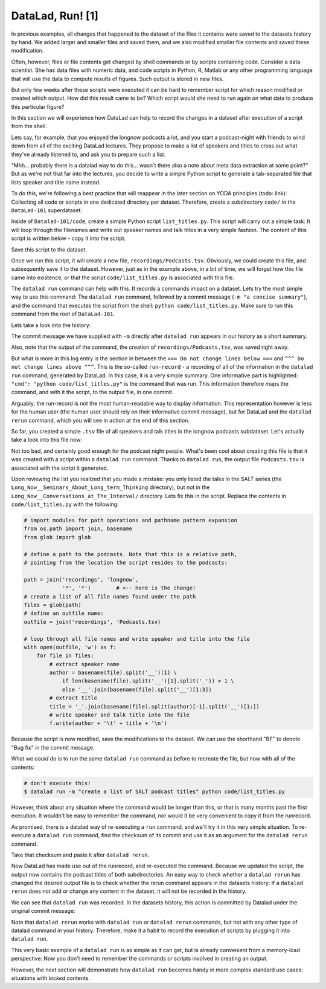 DataLad, Run! [1]
-----------------

In previous examples, all changes that happened to the dataset of
the files it contains were
saved to the datasets history by hand. We added larger and smaller
files and saved them, and we also modified smaller file contents and
saved these modification.

Often, however, files or file contents get changed by shell commands
or by scripts containing code.
Consider a data scientist. She has data files with numeric data,
and code scripts in Python, R, Matlab or any other programming language
that will use the data to compute results of figures. Such output is
stored in new files.

But only few weeks after these scripts were executed it can be hard
to remember script for which reason modified or created which
output. How did this result came to be? Which script would she need
to run again on what data to produce this particular figure?

In this section we will experience how DataLad can help
to record the changes in a dataset after execution of a script
from the shell.

Lets say, for example, that you enjoyed the longnow podcasts a lot,
and you start a podcast-night with friends to wind down from all of
the exciting DataLad lectures. They propose to make a
list of speakers and titles to cross out what they've already listened
to, and ask you to prepare such a list.

"Mhh... probably there is a datalad way to do this... wasn't there also
a note about meta data extraction at some point?" But as we're not that
far into the lectures, you decide to write a simple Python script
to generate a tab-separated file that lists speaker and title
name instead.

To do this, we're following a best practice that will reappear in the
later section on YODA principles (todo: link): Collecting all code or
scripts in one dedicated directory per dataset. Therefore,
create a subdirectory ``code/`` in the ``DataLad-101``
superdataset:

.. runrecord:: _examples/DL-108-1
   :language: console
   :workdir: dl-101/DataLad-101

   $ mkdir code

Inside of ``Datalad-101/code``, create a simple Python script ``list_titles.py``.
This script will carry out a simple task:
It will loop through the filenames and
write out speaker names and talk titles in a very simple fashion.
The content of this script is written below - copy it into the script.

.. runrecord:: _examples/DL-108-2
   :language: console
   :workdir: dl-101/DataLad-101

   $ cat << EOT > code/list_titles.py
   # import modules for path operations and pathname pattern expansion
   from os.path import join, basename
   from glob import glob

   # define a path to the podcasts. Note that this is a relative path,
   # pointing from the root of DataLad-101 to the podcasts:

   path = join('recordings', 'longnow',
               'Long_Now__Seminars_About_Long_term_Thinking', '*')
   # create a list of all file names found under the path
   files = glob(path)
   # define an outfile name:
   outfile = join('recordings', 'Podcasts.tsv')

   # loop through all file names and write speaker and title into the file
   with open(outfile, 'w') as f:
       for file in files:
           # extract speaker name
           author = basename(file).split('__')[1] \
               if len(basename(file).split('__')[1].split('_')) > 1 \
               else '__'.join(basename(file).split('__')[1:3])
           # extract title
           title = '_'.join(basename(file).split(author)[-1].split('__')[1:])
           # write speaker and talk title into the file
           f.write(author + '\t' + title + '\n')
   EOT

Save this script to the dataset.

.. runrecord:: _examples/DL-108-3
   :language: console
   :workdir: dl-101/DataLad-101

   $ datalad status

.. runrecord:: _examples/DL-108-4
   :language: console
   :workdir: dl-101/DataLad-101

   $ datalad save -m "Add simple script to write a list of podcast speakers and titles" code/list_titles.py

Once we run this script, it will create a new file, ``recordings/Podcasts.tsv``.
Obviously, we could create this file, and subsequently save it to the dataset.
However, just as in the example above,
in a bit of time, we will forget how this file came into existence, or
that the script ``code/list_titles.py`` is associated with this file.

The ``datalad run`` command can help with this. It records a commands impact on a
dataset. Lets try the most simple way to use this command: The ``datalad run``
command, followed by a commit message (``-m "a concise summary"``), and the
command that executes the script from the shell: ``python code/list_titles.py``.
Make sure to run this command from the root of ``DataLad-101``.

.. runrecord:: _examples/DL-108-5
   :language: console
   :workdir: dl-101/DataLad-101

   $ datalad run -m "create a list of SALT podcast titles" python code/list_titles.py

Lets take a look into the history:

.. runrecord:: _examples/DL-108-6
   :language: console
   :workdir: dl-101/DataLad-101
   :lines: 1-30
   :emphasize-lines: 6, 11, 25

   $ git log -p

The commit message we have supplied with ``-m`` directly after ``datalad run`` appears
in our history as a short summary.

Also, note that the output of the command, the creation of ``recordings/Podcasts.tsv``,
was saved right away.

But what is more in this log entry is the section in between the
``=== Do not change lines below ===`` and
``^^^ Do not change lines above ^^^``.
This is the so-called ``run-record`` - a recording of all of the
information in the ``datalad run`` command, generated by DataLad.
In this case, it is a very simple summary. One informative
part is highlighted:
``"cmd": "python code/list_titles.py"`` is the command that was run.
This information therefore maps the command, and with it the script,
to the output file, in one commit.

Arguably, the run-record is not the most human-readable way to display information.
This representation however is less for the human user (the human user should
rely on their informative commit message), but for DataLad and the ``datalad rerun``
command, which you will see in action at the end of this section.

So far, you created a simple ``.tsv`` file of all
speakers and talk titles in the longnow podcasts subdataset.
Let's actually take a look into this file now:

.. runrecord:: _examples/DL-101-9-1
   :language: console
   :workdir: dl-101/DataLad-101
   :lines: 1-30

   $ less recordings/Podcasts.tsv

Not too bad, and certainly good enough for the podcast night people.
What's been cool about creating this file is that it was created with
a script within a ``datalad run`` command. Thanks to ``datalad run``,
the output file ``Podcasts.tsv`` is associated with the script it
generated.

Upon reviewing the list you realized that you made a mistake: you only
listed the talks in the SALT series (the
``Long_Now__Seminars_About_Long_term_Thinking`` directory), but not
in the ``Long_Now__Conversations_at_The_Interval/`` directory.
Lets fix this in the script. Replace the contents in ``code/list_titles.py``
with the following:

.. code-block:: python

   # import modules for path operations and pathname pattern expansion
   from os.path import join, basename
   from glob import glob

   # define a path to the podcasts. Note that this is a relative path,
   # pointing from the location the script resides to the podcasts:

   path = join('recordings', 'longnow',
               '*', '*')        # <-- here is the change!
   # create a list of all file names found under the path
   files = glob(path)
   # define an outfile name:
   outfile = join('recordings', 'Podcasts.tsv)

   # loop through all file names and write speaker and title into the file
   with open(outfile, 'w') as f:
       for file in files:
           # extract speaker name
           author = basename(file).split('__')[1] \
               if len(basename(file).split('__')[1].split('_')) > 1 \
               else '__'.join(basename(file).split('__')[1:3])
           # extract title
           title = '_'.join(basename(file).split(author)[-1].split('__')[1:])
           # write speaker and talk title into the file
           f.write(author + '\t' + title + '\n')

.. runrecord:: _examples/DL-109-2
   :language: console
   :workdir: dl-101/DataLad-101

   $ cat << EOT > code/list_titles.py
   # import modules for path operations and pathname pattern expansion
   from os.path import join, basename
   from glob import glob

   # define a path to the podcasts. Note that this is a relative path,
   # pointing from the root of DataLad-101 to the podcasts:

   path = join('recordings', 'longnow',
               '*', '*')        # <-- here is the change!
   # create a list of all file names found under the path
   files = glob(path)
   # define an outfile name:
   outfile = join('recordings', 'Podcasts.tsv')

   # loop through all file names and write speaker and title into the file
   with open(outfile, 'w') as f:
       for file in files:
           # extract speaker name
           author = basename(file).split('__')[1] \
               if len(basename(file).split('__')[1].split('_')) > 1 \
               else '__'.join(basename(file).split('__')[1:3])
           # extract title
           title = '_'.join(basename(file).split(author)[-1].split('__')[1:])
           # write speaker and talk title into the file
           f.write(author + '\t' + title + '\n')
   EOT

Because the script is now modified, save the modifications to the dataset.
We can use the shorthand "BF" to denote "Bug fix" in the commit message.

.. runrecord:: _examples/DL-109-3
   :language: console
   :workdir: dl-101/DataLad-101

   $ datalad status

.. runrecord:: _examples/DL-109-4
   :language: console
   :workdir: dl-101/DataLad-101

   $ datalad save -m "BF: list both directories content" code/list_titles.py

What we *could* do is to run the same ``datalad run`` command as before to recreate
the file, but now with all of the contents:

.. code-block:: bash

   # don't execute this!
   $ datalad run -m "create a list of SALT podcast titles" python code/list_titles.py

However, think about any situation where the command would be longer than this,
or that is many months past the first execution. It wouldn't be easy to remember
the command, nor would it be very convenient to copy it from the runrecord.

As promised, there is a datalad way of re-executing a ``run`` command, and we'll
try it in this very simple situation. To re-execute a ``datalad run`` command,
find the checksum of its commit and use it as an argument for the
``datalad rerun`` command.

.. runrecord:: _examples/DL-109-6
   :language: console
   :workdir: dl-101/DataLad-101
   :lines: 1-15
   :emphasize-lines: 2

   $ git log -p -2

Take that checksum and paste it after ``datalad rerun``.

.. runrecord:: _examples/DL-109-7
   :language: console
   :workdir: dl-101/DataLad-101
   :realcommand: echo "$ datalad rerun $(git rev-parse HEAD~2)" && datalad rerun $(git rev-parse HEAD~2)

Now DataLad has made use out of the runrecord, and re-executed the command. Because we
updated the script, the output now contains the podcast titles of both subdirectories.
An easy way to check whether a ``datalad rerun`` has changed the desired output file is
to check whether the rerun command appears in the datasets history: If a ``datalad rerun``
does not add or change any content in the dataset, it will not be recorded in the history.

We can see that ``datalad run`` was recorded. In the datasets history, this action is
committed by Datalad under the original commit message:

.. runrecord:: _examples/DL-109-8
   :language: console
   :workdir: dl-101/DataLad-101

   git log -1

Note that ``datalad rerun`` works with ``datalad run`` or ``datalad rerun`` commands,
but not with any other type of datalad command in your history. Therefore, make it a
habit to record the execution of scripts by plugging it into ``datalad run``.

This very basic example of a ``datalad run`` is as simple as it can get, but is already
convenient from a memory-load perspective: Now you don't need to
remember the commands or scripts involved in creating an output.

However, the next section will demonstrate how ``datalad run`` becomes handy in
more complex standard use cases: situations with *locked* contents.